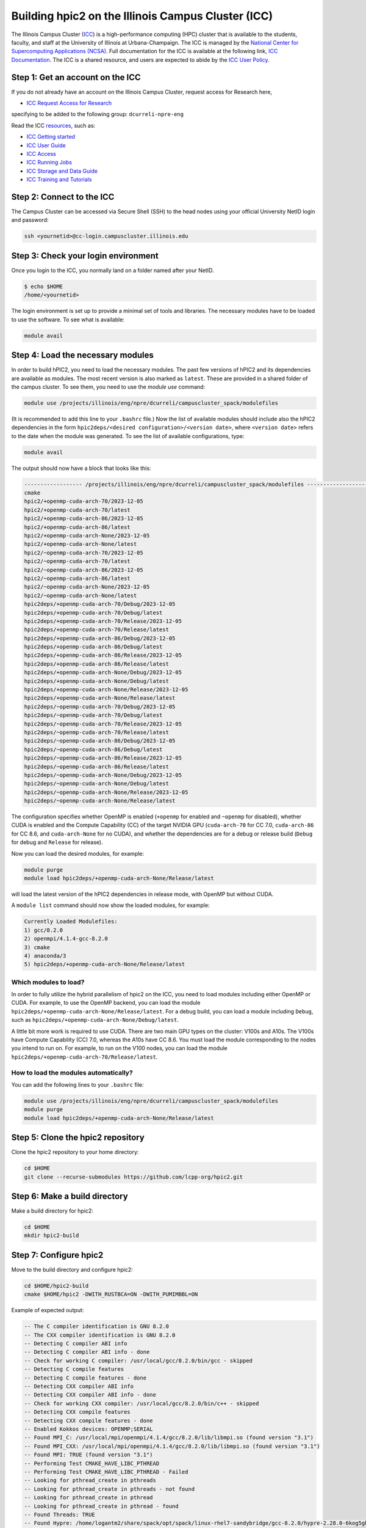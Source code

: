 
Building hpic2 on the Illinois Campus Cluster (ICC)
===================================================

The Illinois Campus Cluster (`ICC <https://campuscluster.illinois.edu/>`_)
is a high-performance computing (HPC) cluster that is available to the students,
faculty, and staff at the University of Illinois at Urbana-Champaign. The ICC is managed by
the `National Center for Supercomputing Applications (NCSA) <https://www.ncsa.illinois.edu/>`_.
Full documentation for the ICC is available at the following link,
`ICC Documentation <https://docs.ncsa.illinois.edu/systems/icc/en/latest/index.html>`_.
The ICC is a shared resource, and users are expected to abide by the
`ICC User Policy <https://docs.ncsa.illinois.edu/systems/icc/en/latest/user_guide/policies.html>`_.

Step 1: Get an account on the ICC
---------------------------------

If you do not already have an account on the Illinois Campus Cluster,
request access for Research here,

* `ICC Request Access for Research <https://campuscluster.illinois.edu/new_forms/user_form.php>`_

specifying to be added to the following group: ``dcurreli-npre-eng``

Read the ICC `resources <https://campuscluster.illinois.edu/resources/docs/>`_\ , such as:

* `ICC Getting started <https://docs.ncsa.illinois.edu/systems/icc/en/latest/getting_started.html>`_
* `ICC User Guide <https://docs.ncsa.illinois.edu/systems/icc/en/latest/getting_started.html>`_
* `ICC Access <https://docs.ncsa.illinois.edu/systems/icc/en/latest/user_guide/accessing.html>`_
* `ICC Running Jobs <https://docs.ncsa.illinois.edu/systems/icc/en/latest/user_guide/running_jobs.html>`_
* `ICC Storage and Data Guide <https://docs.ncsa.illinois.edu/systems/icc/en/latest/user_guide/storage_data.html>`_
* `ICC Training and Tutorials <https://campuscluster.illinois.edu/resources/training/>`_

Step 2: Connect to the ICC
--------------------------

The Campus Cluster can be accessed via Secure Shell (SSH) to the head nodes
using your official University NetID login and password:

.. code-block:: bash

   ssh <yournetid>@cc-login.campuscluster.illinois.edu

Step 3: Check your login environment
------------------------------------

Once you login to the ICC, you normally land on a folder named after your NetID.

.. code-block:: bash

   $ echo $HOME
   /home/<yournetid>

The login environment is set up to provide a minimal set of tools and libraries.
The necessary modules have to be loaded to use the software.
To see what is available:

.. code-block:: bash

   module avail

Step 4: Load the necessary modules
----------------------------------

In order to build hPIC2, you need to load the necessary modules.
The past few versions of hPIC2 and its dependencies are available as modules.
The most recent version is also marked as ``latest``.
These are provided in a shared folder of the campus cluster.
To see them, you need to use the `module use` command:

.. code-block:: bash

   module use /projects/illinois/eng/npre/dcurreli/campuscluster_spack/modulefiles

(It is recommended to add this line to your ``.bashrc`` file.)
Now the list of available modules should include also the hPIC2 dependencies
in the form ``hpic2deps/<desired configuration>/<version date>``,
where ``<version date>`` refers to the date when the module was generated.
To see the list of available configurations,
type:

.. code-block:: bash

   module avail

The output should now have a block that looks like this:

.. code-block:: bash

   ------------------ /projects/illinois/eng/npre/dcurreli/campuscluster_spack/modulefiles -------------------
   cmake
   hpic2/+openmp-cuda-arch-70/2023-12-05
   hpic2/+openmp-cuda-arch-70/latest
   hpic2/+openmp-cuda-arch-86/2023-12-05
   hpic2/+openmp-cuda-arch-86/latest
   hpic2/+openmp-cuda-arch-None/2023-12-05
   hpic2/+openmp-cuda-arch-None/latest
   hpic2/~openmp-cuda-arch-70/2023-12-05
   hpic2/~openmp-cuda-arch-70/latest
   hpic2/~openmp-cuda-arch-86/2023-12-05
   hpic2/~openmp-cuda-arch-86/latest
   hpic2/~openmp-cuda-arch-None/2023-12-05
   hpic2/~openmp-cuda-arch-None/latest
   hpic2deps/+openmp-cuda-arch-70/Debug/2023-12-05
   hpic2deps/+openmp-cuda-arch-70/Debug/latest
   hpic2deps/+openmp-cuda-arch-70/Release/2023-12-05
   hpic2deps/+openmp-cuda-arch-70/Release/latest
   hpic2deps/+openmp-cuda-arch-86/Debug/2023-12-05
   hpic2deps/+openmp-cuda-arch-86/Debug/latest
   hpic2deps/+openmp-cuda-arch-86/Release/2023-12-05
   hpic2deps/+openmp-cuda-arch-86/Release/latest
   hpic2deps/+openmp-cuda-arch-None/Debug/2023-12-05
   hpic2deps/+openmp-cuda-arch-None/Debug/latest
   hpic2deps/+openmp-cuda-arch-None/Release/2023-12-05
   hpic2deps/+openmp-cuda-arch-None/Release/latest
   hpic2deps/~openmp-cuda-arch-70/Debug/2023-12-05
   hpic2deps/~openmp-cuda-arch-70/Debug/latest
   hpic2deps/~openmp-cuda-arch-70/Release/2023-12-05
   hpic2deps/~openmp-cuda-arch-70/Release/latest
   hpic2deps/~openmp-cuda-arch-86/Debug/2023-12-05
   hpic2deps/~openmp-cuda-arch-86/Debug/latest
   hpic2deps/~openmp-cuda-arch-86/Release/2023-12-05
   hpic2deps/~openmp-cuda-arch-86/Release/latest
   hpic2deps/~openmp-cuda-arch-None/Debug/2023-12-05
   hpic2deps/~openmp-cuda-arch-None/Debug/latest
   hpic2deps/~openmp-cuda-arch-None/Release/2023-12-05
   hpic2deps/~openmp-cuda-arch-None/Release/latest

The configuration specifies whether OpenMP is enabled
(``+openmp`` for enabled and ``~openmp`` for disabled),
whether CUDA is enabled and the Compute Capability (CC) of the target NVIDIA GPU
(``cuda-arch-70`` for CC 7.0, ``cuda-arch-86`` for CC 8.6, and ``cuda-arch-None`` for no CUDA),
and whether the dependencies are for a debug or release build
(``Debug`` for debug and ``Release`` for release).

Now you can load the desired modules, for example:

.. code-block:: bash

   module purge
   module load hpic2deps/+openmp-cuda-arch-None/Release/latest

will load the latest version of the hPIC2 dependencies
in release mode, with OpenMP but without CUDA.

A ``module list`` command should now show the loaded modules, for example:

.. code-block:: bash

   Currently Loaded Modulefiles:
   1) gcc/8.2.0
   2) openmpi/4.1.4-gcc-8.2.0
   3) cmake
   4) anaconda/3
   5) hpic2deps/+openmp-cuda-arch-None/Release/latest

Which modules to load?
^^^^^^^^^^^^^^^^^^^^^^

In order to fully utilize the hybrid parallelism of hpic2 on the ICC,
you need to load modules including either OpenMP or CUDA.
For example, to use the OpenMP backend, you can load the module
``hpic2deps/+openmp-cuda-arch-None/Release/latest``.
For a debug build, you can load a module including ``Debug``, such as
``hpic2deps/+openmp-cuda-arch-None/Debug/latest``.

A little bit more work is required to use CUDA.
There are two main GPU types on the cluster:
V100s and A10s.
The V100s have Compute Capability (CC) 7.0,
whereas the A10s have CC 8.6.
You must load the module corresponding to the nodes you intend to run on.
For example, to run on the V100 nodes, you can load the module
``hpic2deps/+openmp-cuda-arch-70/Release/latest``.

How to load the modules automatically?
^^^^^^^^^^^^^^^^^^^^^^^^^^^^^^^^^^^^^^

You can add the following lines to your ``.bashrc`` file:

.. code-block:: bash

   module use /projects/illinois/eng/npre/dcurreli/campuscluster_spack/modulefiles
   module purge
   module load hpic2deps/+openmp-cuda-arch-None/Release/latest

Step 5: Clone the hpic2 repository
----------------------------------

Clone the hpic2 repository to your home directory:

.. code-block:: bash

   cd $HOME
   git clone --recurse-submodules https://github.com/lcpp-org/hpic2.git


Step 6: Make a build directory
------------------------------

Make a build directory for hpic2:

.. code-block:: bash

   cd $HOME
   mkdir hpic2-build

Step 7: Configure hpic2
-----------------------

Move to the build directory and configure hpic2:

.. code-block:: bash

   cd $HOME/hpic2-build
   cmake $HOME/hpic2 -DWITH_RUSTBCA=ON -DWITH_PUMIMBBL=ON

Example of expected output:

.. code-block:: bash

   -- The C compiler identification is GNU 8.2.0
   -- The CXX compiler identification is GNU 8.2.0
   -- Detecting C compiler ABI info
   -- Detecting C compiler ABI info - done
   -- Check for working C compiler: /usr/local/gcc/8.2.0/bin/gcc - skipped
   -- Detecting C compile features
   -- Detecting C compile features - done
   -- Detecting CXX compiler ABI info
   -- Detecting CXX compiler ABI info - done
   -- Check for working CXX compiler: /usr/local/gcc/8.2.0/bin/c++ - skipped
   -- Detecting CXX compile features
   -- Detecting CXX compile features - done
   -- Enabled Kokkos devices: OPENMP;SERIAL
   -- Found MPI_C: /usr/local/mpi/openmpi/4.1.4/gcc/8.2.0/lib/libmpi.so (found version "3.1")
   -- Found MPI_CXX: /usr/local/mpi/openmpi/4.1.4/gcc/8.2.0/lib/libmpi.so (found version "3.1")
   -- Found MPI: TRUE (found version "3.1")
   -- Performing Test CMAKE_HAVE_LIBC_PTHREAD
   -- Performing Test CMAKE_HAVE_LIBC_PTHREAD - Failed
   -- Looking for pthread_create in pthreads
   -- Looking for pthread_create in pthreads - not found
   -- Looking for pthread_create in pthread
   -- Looking for pthread_create in pthread - found
   -- Found Threads: TRUE
   -- Found Hypre: /home/logantm2/share/spack/opt/spack/linux-rhel7-sandybridge/gcc-8.2.0/hypre-2.28.0-6kog5ghteysufv4tept7iw3axzhqbld5/lib/libHYPRE.so
   -- Found HDF5: hdf5_cpp-shared (found version "1.14.1") found components: CXX
   -- Configuring done (2.4s)
   -- Generating done (0.0s)
   -- Build files have been written to: /home/logantm2/hpic2_openmp_release

Step 8: Compile hpic2
---------------------

Compile hpic2 from the build directory:

.. code-block:: bash

   cd $HOME/hpic2-build
   make -j4

This will compile hpic2 using 4 cores and produce the ``hpic2`` executable
in the ``$HOME/hpic2-build`` folder. You can change the number of cores to
use by changing the number after the ``-j`` flag.

Step 9: Check the executable
----------------------------

Check that the executable is present in the ``$HOME/hpic2-build`` folder:

.. code-block:: bash

   ls $HOME/hpic2-build

If the executable is present, you can check it runs correctly simply as follows:

.. code-block:: bash

   $ ./hpic2

   hpic2: a Hybrid Particle-in-Cell code.
   Developed at Laboratory of Computational Plasma Physics, University of Illinois
    at Urbana-Champaign.

   usage: ./hpic2 -i|--input-deck INPUT_DECK [options]

   options:
       --override-input-warnings: ignore all warnings related to unrecognized
                                  fields found in the input deck. If present, this
                                  flag disables the required user acknowledgement
                                  of input warnings, and the simulation will be
                                  launched despite them.

   For full documentation, see: https://github.com/lcpp-org/hpic2

Acknowledgements
----------------

To cite the ICC in your publications, use the following
`acknowledgement statement <https://campuscluster.illinois.edu/science/acknowledging/>`_\ :
"This work made use of the Illinois Campus Cluster, a computing resource that
is operated by the Illinois Campus Cluster Program (ICCP) in conjunction with
the National Center for Supercomputing Applications (NCSA) and which is
supported by funds from the University of Illinois at Urbana-Champaign."

